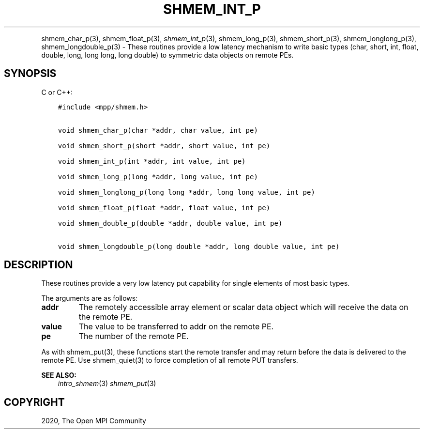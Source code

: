.\" Man page generated from reStructuredText.
.
.TH "SHMEM_INT_P" "3" "Feb 20, 2022" "" "Open MPI"
.
.nr rst2man-indent-level 0
.
.de1 rstReportMargin
\\$1 \\n[an-margin]
level \\n[rst2man-indent-level]
level margin: \\n[rst2man-indent\\n[rst2man-indent-level]]
-
\\n[rst2man-indent0]
\\n[rst2man-indent1]
\\n[rst2man-indent2]
..
.de1 INDENT
.\" .rstReportMargin pre:
. RS \\$1
. nr rst2man-indent\\n[rst2man-indent-level] \\n[an-margin]
. nr rst2man-indent-level +1
.\" .rstReportMargin post:
..
.de UNINDENT
. RE
.\" indent \\n[an-margin]
.\" old: \\n[rst2man-indent\\n[rst2man-indent-level]]
.nr rst2man-indent-level -1
.\" new: \\n[rst2man-indent\\n[rst2man-indent-level]]
.in \\n[rst2man-indent\\n[rst2man-indent-level]]u
..
.INDENT 0.0
.INDENT 3.5
.UNINDENT
.UNINDENT
.sp
shmem_char_p(3), shmem_float_p(3), \fI\%shmem_int_p\fP(3),
shmem_long_p(3), shmem_short_p(3), shmem_longlong_p(3),
shmem_longdouble_p(3) \- These routines provide a low latency
mechanism to write basic types (char, short, int, float, double, long,
long long, long double) to symmetric data objects on remote PEs.
.SH SYNOPSIS
.sp
C or C++:
.INDENT 0.0
.INDENT 3.5
.sp
.nf
.ft C
#include <mpp/shmem.h>


void shmem_char_p(char *addr, char value, int pe)

void shmem_short_p(short *addr, short value, int pe)

void shmem_int_p(int *addr, int value, int pe)

void shmem_long_p(long *addr, long value, int pe)

void shmem_longlong_p(long long *addr, long long value, int pe)

void shmem_float_p(float *addr, float value, int pe)

void shmem_double_p(double *addr, double value, int pe)

void shmem_longdouble_p(long double *addr, long double value, int pe)
.ft P
.fi
.UNINDENT
.UNINDENT
.SH DESCRIPTION
.sp
These routines provide a very low latency put capability for single
elements of most basic types.
.sp
The arguments are as follows:
.INDENT 0.0
.TP
.B addr
The remotely accessible array element or scalar data object which
will receive the data on the remote PE.
.TP
.B value
The value to be transferred to addr on the remote PE.
.TP
.B pe
The number of the remote PE.
.UNINDENT
.sp
As with shmem_put(3), these functions start the remote transfer and
may return before the data is delivered to the remote PE. Use
shmem_quiet(3) to force completion of all remote PUT transfers.
.sp
\fBSEE ALSO:\fP
.INDENT 0.0
.INDENT 3.5
\fIintro_shmem\fP(3) \fIshmem_put\fP(3)
.UNINDENT
.UNINDENT
.SH COPYRIGHT
2020, The Open MPI Community
.\" Generated by docutils manpage writer.
.
